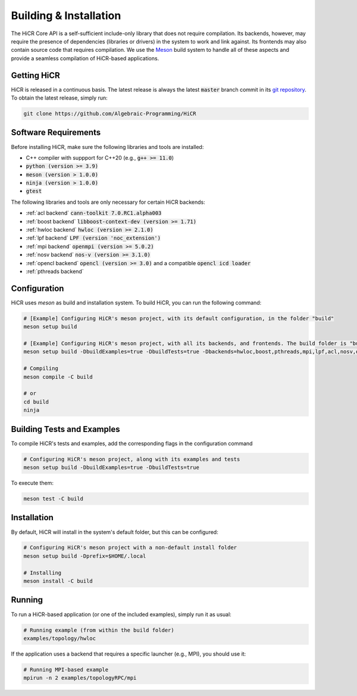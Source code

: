 .. _building:

************************
Building & Installation
************************

The HiCR Core API is a self-sufficient include-only library that does not require compilation. Its backends, however, may require the presence of dependencies (libraries or drivers) in the system to work and link against. Its frontends may also contain source code that requires compilation. We use the `Meson <https://mesonbuild.com>`_ build system to handle all of these aspects and provide a seamless compilation of HiCR-based applications. 

.. _downloading:

Getting HiCR
***********************

HiCR is released in a continuous basis. The latest release is always the latest :code:`master` branch commit in its `git repository <https://github.com/Algebraic-Programming/HiCR>`_. To obtain the latest release, simply run:

..  code-block:: bash

  git clone https://github.com/Algebraic-Programming/HiCR

.. _software requirements:

Software Requirements
***********************

Before installing HiCR, make sure the following libraries and tools are installed:

* C++ compiler with suppport for C++20 (e.g., :code:`g++ >= 11.0`)
* :code:`python (version >= 3.9)`
* :code:`meson (version > 1.0.0)`
* :code:`ninja (version > 1.0.0)`
* :code:`gtest`

The following libraries and tools are only necessary for certain HiCR backends:

* :ref:`acl backend` :code:`cann-toolkit 7.0.RC1.alpha003`

* :ref:`boost backend` :code:`libboost-context-dev (version >= 1.71)`

* :ref:`hwloc backend` :code:`hwloc (version >= 2.1.0)`

* :ref:`lpf backend` :code:`LPF (version 'noc_extension')`

* :ref:`mpi backend` :code:`openmpi (version >= 5.0.2)`

* :ref:`nosv backend` :code:`nos-v (version >= 3.1.0)`

* :ref:`opencl backend` :code:`opencl (version >= 3.0)` and a compatible :code:`opencl icd loader`

* :ref:`pthreads backend`

.. _configure:

Configuration
***********************

HiCR uses `meson` as build and installation system. To build HiCR, you can run the following command:

..  code-block:: bash

  # [Example] Configuring HiCR's meson project, with its default configuration, in the folder "build"
  meson setup build 

  # [Example] Configuring HiCR's meson project, with all its backends, and frontends. The build folder is "build"
  meson setup build -DbuildExamples=true -DbuildTests=true -Dbackends=hwloc,boost,pthreads,mpi,lpf,acl,nosv,opencl -Dfrontends=channel,RPCEngine,tasking,objectStore 

  # Compiling 
  meson compile -C build

  # or
  cd build
  ninja


.. _buildTests:

Building Tests and Examples
****************************

To compile HiCR's tests and examples, add the corresponding flags in the configuration command

..  code-block:: bash

  # Configuring HiCR's meson project, along with its examples and tests
  meson setup build -DbuildExamples=true -DbuildTests=true

To execute them:

.. code-block:: bash
  
  meson test -C build

.. _installation:

Installation
***********************

By default, HiCR will install in the system's default folder, but this can be configured:

..  code-block:: bash

  # Configuring HiCR's meson project with a non-default install folder
  meson setup build -Dprefix=$HOME/.local

  # Installing
  meson install -C build

.. _running:

Running
***********************

To run a HiCR-based application (or one of the included examples), simply run it as usual:

..  code-block:: bash

  # Running example (from within the build folder)
  examples/topology/hwloc

If the application uses a backend that requires a specific launcher (e.g., MPI), you should use it:

..  code-block:: bash

  # Running MPI-based example
  mpirun -n 2 examples/topologyRPC/mpi
   

